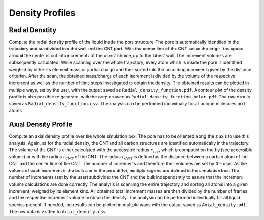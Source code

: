 Density Profiles
================

Radial Denstity
---------------
Compute the radial density profile of the liquid inside the pore structure.
The pore is automatically identified in the trajectory and subdivided into the wall and the CNT part.
With the center line of the CNT set as the origin, the space around the center is cut into increments of the users' choice, up to the tubes' wall.
The increment volumes are subsequently calculated.
While scanning over the whole trajectory, every atom which is inside the pore is identified, weighed by either its element mass or partial charge and then sorted into the according increment given by the distance criterion.
After the scan, the obtained mass/charge of each increment is divided by the volume of the respective increment as well as the number of time steps investigated to obtain the density.
The obtained results can be plotted in multiple ways, set by the user, with the output saved as ``Radial_density_function.pdf``.
A contour plot of the density profile is also possible to generate, with the output saved as ``Radial_density_function_polar.pdf``.
The raw data is saved as ``Radial_density_function.csv``.
The analysis can be performed individually for all unique molecules and atoms.

Axial Density Profile
---------------------
Compute an axial density profile over the whole simulation box. The pore has to be oriented along the z axis to use this analysis.
Again, as for the radial density, the CNT and all carbon structures are identified automatically in the trajectory.
The volume of the CNT is either calculated with the accessible radius :math:`r_{acc}`, which is computed on the fly (see accessible volume) or with the radius :math:`r_{CNT}` of the CNT.
The radius :math:`r_{CNT}` is defined as the distance between a carbon atom of the CNT and the center line of the CNT.
The number of increments and therefore their volumes are set by the user.
As the volume of each increment in the bulk and in the pore differ, multiple regions are defined in the simulation box.
The number of increments (set by the user) subdivides the CNT and the bulk independently to assure that the increment volume calculations are done correctly.
The analysis is scanning the entire trajectory and sorting all atoms into a given increment, weighed by its element kind.
All obtained total increment masses are then divided by the number of frames and the respective increment volume to obtain the density.
The analysis can be performed individually for all liquid species present.
If needed, the results can be plotted in multiple ways with the output saved as ``Axial_density.pdf``.
The raw data is written to ``Axial_density.csv``.
